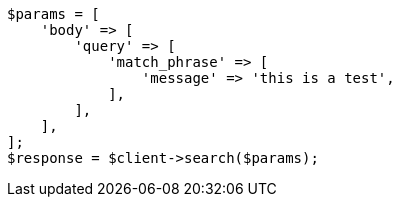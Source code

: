 // query-dsl/match-phrase-query.asciidoc:11

[source, php]
----
$params = [
    'body' => [
        'query' => [
            'match_phrase' => [
                'message' => 'this is a test',
            ],
        ],
    ],
];
$response = $client->search($params);
----
